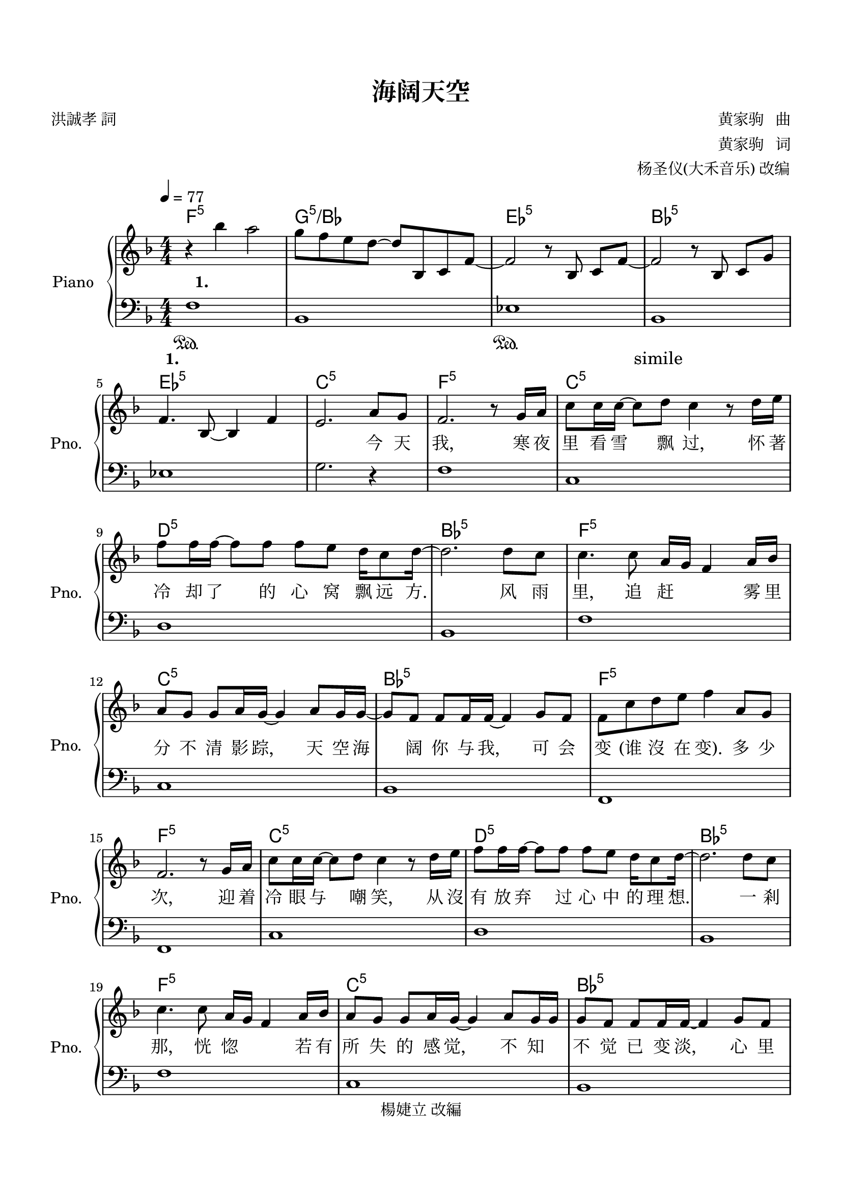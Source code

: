 \version "2.20.0" 

\header {
	copyright = "楊婕立 改編" 
	encodingdate = "2017-05-05" 
	title = "海阔天空" 
	encodingsoftware = "Sibelius 8.5" 
	composer = \markup \column { \line { "                       黄家驹   曲" } \line { "                       黄家驹   词" } \line { "  杨圣仪(大禾音乐) 改编" } } 
	poet = "洪誠孝 詞" 
}


#(set-global-staff-size 20) 

\paper {
	paper-width = 21\cm 
	paper-height = 29.7\cm 
	top-margin = 1.8\cm 
	bottom-margin = 1.86\cm 
	left-margin = 1.27\cm 
	right-margin = 1.27\cm 
	between-system-space = 2.63\cm 
	page-top-space = 0.9\cm 
	indent = 1.61538461538\cm 
	short-indent = 1.29230769231\cm 
}


\layout {
	\context {
		\Score 
		autoBeaming = ##f 
	}
	
}


PartPOneVoiceOne = \relative bes'' {
	\clef "treble" \key f \major \numericTimeSignature \time 4/4 |
	\tempo 4 = 77 |
	r4 \stemDown bes4 \stemDown a2 |
	\stemDown g8 [ \stemDown f8 \stemDown e8 \stemDown d8 ~ ] \stemUp d8 [ \stemUp bes,8 \stemUp c8 \stemUp f8 ~ ] |
	\stemUp f2 r8 \stemUp bes,8 \stemUp c8 [ \stemUp f8 ~ ] |
	\stemUp f2 r8 \stemUp bes,8 \stemUp c8 [ \stemUp g'8 ] |
	\stemUp f4. \stemUp bes,8 ~ \stemUp bes4 \stemUp f'4 |
	\stemUp e2. \stemUp a8 [ \stemUp g8 ] |
	\stemUp f2. r8 \stemUp g16 [ \stemUp a16 ] |
	\stemDown c8 [ \stemDown c16 \stemDown c16 ~ ] \stemDown c8 [ \stemDown d8 ] \stemDown c4 r8 \stemDown d16 [ \stemDown e16 ] |
	\stemDown f8 [ \stemDown f16 \stemDown f16 ~ ] \stemDown f8 [ \stemDown f8 ] \stemDown f8 [ \stemDown e8 ] \stemDown d16 [ \stemDown c8 \stemDown d16 ~ ] |
	\barNumberCheck #10 \stemDown d2. \stemDown d8 [ \stemDown c8 ] |
	\stemDown c4. \stemDown c8 \stemUp a16 [ \stemUp g16 ] \stemUp f4 \stemUp a16 [ \stemUp bes16 ] |
	\stemUp a8 [ \stemUp g8 ] \stemUp g8 [ \stemUp a16 \stemUp g16 ~ ] \stemUp g4 \stemUp a8 [ \stemUp g16 \stemUp g16 ~ ] |
	\stemUp g8 [ \stemUp f8 ] \stemUp f8 [ \stemUp f16 \stemUp f16 ~ ] \stemUp f4 \stemUp g8 [ \stemUp f8 ] |
	\stemDown f8 [ \stemDown c'8 \stemDown d8 \stemDown e8 ] \stemDown f4 \stemUp a,8 [ \stemUp g8 ] |
	\stemUp f2. r8 \stemUp g16 [ \stemUp a16 ] |
	\stemDown c8 [ \stemDown c16 \stemDown c16 ~ ] \stemDown c8 [ \stemDown d8 ] \stemDown c4 r8 \stemDown d16 [ \stemDown e16 ] |
	\stemDown f8 [ \stemDown f16 \stemDown f16 ~ ] \stemDown f8 [ \stemDown f8 ] \stemDown f8 [ \stemDown e8 ] \stemDown d16 [ \stemDown c8 \stemDown d16 ~ ] |
	\stemDown d2. \stemDown d8 [ \stemDown c8 ] |
	\stemDown c4. \stemDown c8 \stemUp a16 [ \stemUp g16 ] \stemUp f4 \stemUp a16 [ \stemUp bes16 ] |
	\barNumberCheck #20 \stemUp a8 [ \stemUp g8 ] \stemUp g8 [ \stemUp a16 \stemUp g16 ~ ] \stemUp g4 \stemUp a8 [ \stemUp g16 \stemUp g16 ] |
	\stemUp g8 [ \stemUp f8 ] \stemUp f8 [ \stemUp f16 \stemUp f16 ~ ] \stemUp f4 \stemUp g8 [ \stemUp f8 ] |
	\stemDown f8 [ \stemDown c'8 \stemDown d8 \stemDown e8 ] \stemDown f4 \stemDown d8 [ \stemDown e8 ] |
	\stemDown f8 [ \stemDown f16 \stemDown f16 ~ ] \stemDown f16 [ \stemDown f8. ] \stemDown e8 [ \stemDown d8 ] \stemDown c16 [ \stemDown c8. ] |
	\stemDown c4 \stemUp a16 [ \stemUp g8. ] \stemUp f2 |
	r8 \stemDown f'16 [ \stemDown f16 ] \stemDown f8 [ \stemDown f16 \stemDown g16 ~ ] \stemDown g8 [ \stemDown g8 ] \stemDown f16 [ \stemDown g8 \stemDown a16 ~ ] |
	\stemDown a2 \stemDown a4 \stemDown g16 [ \stemDown f8. ] |
	r8 \stemDown f16 [ \stemDown f16 ] \stemDown f8 [ \stemDown f8 ] \stemDown g4. \stemDown c,16 [ \stemDown c16 ] |
	\stemDown a'4 \stemDown g4 \stemDown f2 |
	r8 \stemDown f8 \stemDown f8 [ \stemDown f16 \stemDown g16 ~ ] \stemDown g8 [ \stemDown g16 \stemDown g16 ] \stemDown f16 [ \stemDown e8 \stemDown f16 ~ ] |
	\barNumberCheck #30 f1 |
	\stemUp d,4. \stemUp f8 ~ \stemUp f4 \stemUp d4 |
	\stemUp d4 \stemUp f4 ~ \stemUp f8 [ \stemUp c'8 \stemUp bes8 \stemUp f8 ] |
	\stemUp c2. \stemUp a'8 [ \stemUp g8 ] |
	\stemUp f2. r8 \stemUp g16 [ \stemUp a16 ] |
	\stemDown c8 [ \stemDown c16 \stemDown c16 ~ ] \stemDown c8 [ \stemDown d8 ] \stemDown c4. \stemDown d16 [ \stemDown e16 ] |
	\stemDown f8 [ \stemDown f16 \stemDown f16 ~ ] \stemDown f8 [ \stemDown f8 ] \stemDown f8 [ \stemDown e8 ] \stemDown d16 [ \stemDown c8 \stemDown d16 ~ ] |
	\stemDown d2. \stemDown d8 [ \stemDown c8 ] |
	\stemDown c4. \stemDown c8 \stemUp a16 [ \stemUp g16 ] \stemUp f4 \stemUp a16 [ \stemUp bes16 ] |
	\stemUp a8 [ \stemUp g8 ] \stemUp g8 [ \stemUp a16 \stemUp g16 ~ ] \stemUp g4 \stemUp a8 [ \stemUp g16 \stemUp g16 ~ ] |
	\barNumberCheck #40 \stemUp g8 [ \stemUp f8 ] \stemUp f8 [ \stemUp f16 \stemUp f16 ~ ] \stemUp f4 \stemUp g8 [ \stemUp f8 ] |
	\stemDown f8 [ \stemDown c'8 \stemDown d8 \stemDown e8 ] \stemDown f4. \stemDown d16 [ \stemDown e16 ] |
	\stemDown f8 [ \stemDown f16 \stemDown f16 ~ ] \stemDown f8 [ \stemDown f8 ] \stemDown e8 [ \stemDown d8 ] \stemDown c16 [ \stemDown c8. ] |
	\stemDown c4 \stemUp a16 [ \stemUp g8. ] \stemUp f2 |
	r8 \stemDown f'16 [ \stemDown f16 ] \stemDown f8 [ \stemDown f16 \stemDown g16 ~ ] \stemDown g8 [ \stemDown g8 ] \stemDown f16 [ \stemDown g8 \stemDown a16 ~ ] |
	\stemDown a2 \stemDown a4 \stemDown g16 [ \stemDown f8. ] |
	r8 \stemDown f16 [ \stemDown f16 ] \stemDown f8 [ \stemDown f16 \stemDown g16 ~ ] \stemDown g4. \stemDown c,16 [ \stemDown c16 ] |
	\stemDown a'4 \stemDown g4 \stemDown f2 |
	r8 \stemDown f16 [ \stemDown f16 ] \stemDown f8 [ \stemDown f16 \stemDown g16 ~ ] \stemDown g8 [ \stemDown g16 \stemDown g16 ] \stemDown f16 [ \stemDown e8 \stemDown f16 ] |
	\stemDown f4. \stemDown f8 ~ \stemDown f2 |
	\barNumberCheck #50 \stemDown f4. \stemDown f8 ~ \stemDown f2 |
	\stemUp a,4. \stemUp g16 [ \stemUp a16 ] \stemDown c8. [ \stemDown d16 ~ ] \stemDown d8 [ \stemDown a8 ~ ] |
	a1 |
	\stemUp a4. \stemUp g16 [ \stemUp a16 ] \stemDown c8. [ \stemDown d16 ~ ] \stemDown d8 [ \stemDown a'8 ~ ] |
	a1 |
	\stemUp a,4. \stemUp g16 [ \stemUp a16 ] \stemDown c8. [ \stemDown d16 ~ ] \stemDown d8 [ \stemDown a8 ] |
	\stemDown a8 [ \stemDown d8 ] \stemDown e4 \stemDown f4 r16 \stemDown c16 [ \stemDown d16 \stemDown a'16 ] |
	\stemDown a8. [ \stemDown g16 ~ ] \stemDown g8 [ \stemDown d8 ~ ] \stemDown d4 \stemDown c8 [ \stemDown d8 ] |
	\stemDown a'8. [ \stemDown g16 ~ ] \stemDown g8 [ \stemDown d8 ~ ] \stemDown d4 \stemDown c4 |
	\stemDown a'2 \stemDown g16 [ \stemDown fis16 \stemDown d16 \stemDown a16 ~ ] \stemUp a16 [ \stemUp g8. ] |
	\barNumberCheck #60 \stemUp g16 [ \stemUp fis16 \stemUp d16 \stemUp a16 ~ ] \stemUp a16 [ \stemUp g16 \stemUp fis16 \stemUp g16 ] \stemUp d'4 \stemUp d16 [ \stemUp d8. ] |
	r4 \stemDown d'8 [ \stemDown d8 ] \stemDown e8 [ \stemDown d8 \stemDown e8 \stemDown f8 ~ ] |
	\stemDown f4. \stemDown f16 [ \stemDown f16 ] \stemDown g8 [ \stemDown f8 \stemDown g8 \stemDown a8 ~ ] |
	\stemDown a4. \stemDown a8 \stemDown g4. \stemDown a8 |
	\stemDown f2 \stemDown c'8 [ \stemDown bes8 ] \stemDown a8 [ \stemDown d,16 \stemDown e16 ] |
	\stemDown f8 [ \stemDown f16 \stemDown f16 ~ ] \stemDown f8 [ \stemDown f8 ] \stemDown e8 [ \stemDown d8 ] \stemDown c16 [ \stemDown c8. ] |
	\stemDown c4 \stemUp a16 [ \stemUp g8. ] \stemUp f2 |
	r8 \stemDown f'16 [ \stemDown f16 ] \stemDown f8 [ \stemDown f16 \stemDown g16 ~ ] \stemDown g8 [ \stemDown g8 ] \stemDown f16 [ \stemDown g8 \stemDown a16 ~ ] |
	\stemDown a2 \stemDown a4 \stemDown g16 [ \stemDown f8. ] |
	r8 \stemDown f16 [ \stemDown f16 ] \stemDown f8 [ \stemDown f16 \stemDown g16 ~ ] \stemDown g4. \stemDown c,16 [ \stemDown c16 ] |
	\barNumberCheck #70 \stemDown a'4 \stemDown g4 \stemDown f2 |
	r8 \stemDown f16 [ \stemDown f16 ] \stemDown f8 [ \stemDown f16 \stemDown g16 ~ ] \stemDown g8 [ \stemDown g16 \stemDown g16 ] \stemDown f16 [ \stemDown e8 \stemDown f16 ~ ] |
	f1 |
	r8 \stemDown f16 [ \stemDown f16 ] \stemDown f8 [ \stemDown f16 \stemDown g16 ~ ] \stemDown g4. \stemDown c,16 [ \stemDown c16 ] |
	\stemDown a'4 \stemDown g4 \stemDown f2 |
	r8 \stemDown f16 [ \stemDown f16 ] \stemDown f8 [ \stemDown f16 \stemDown g16 ~ ] \stemDown g8 [ \stemDown g16 \stemDown g16 ] \stemDown f16 [ \stemDown e8 \stemDown f16 ~ ] |
	\stemDown f2 r8 \stemDown a8 \stemDown g16 [ \stemDown f16 \stemDown d16 \stemDown e16 ] |
	\stemDown f8 [ \stemDown f16 \stemDown f16 ~ ] \stemDown f8 [ \stemDown f8 ] \stemDown e8 [ \stemDown d8 ] \stemDown c16 [ \stemDown c8. ] |
	\stemDown c4 \stemUp a16 [ \stemUp g8. ] \stemDown f8 [ \stemDown a'8 ] \stemDown g16 [ \stemDown f8. ] |
	r8 \stemDown f16 [ \stemDown f16 ] \stemDown f8 [ \stemDown f16 \stemDown g16 ~ ] \stemDown g8 [ \stemDown g8 ] \stemDown f16 [ \stemDown g8 \stemDown a16 ~ ] |
	\barNumberCheck #80 \stemDown a2 r8 \stemDown a8 \stemDown g16 [ \stemDown f8. ] |
	r8 \stemDown f16 [ \stemDown f16 ] \stemDown f8 [ \stemDown f16 \stemDown g16 ~ ] \stemDown g4. \stemDown c,16 [ \stemDown c16 ] |
	\stemDown a'4 \stemDown g4 \stemDown f8 [ \stemDown c'8 ] \stemDown a16 [ \stemDown f8. ] |
	r8 \stemDown f16 [ \stemDown f16 ] \stemDown f8 [ \stemDown f16 \stemDown g16 ~ ] \stemDown g8 [ \stemDown g16 \stemDown g16 ] \stemDown f16 [ \stemDown e8 \stemDown f16 ~ ] |
	\stemDown f4. \stemUp g,16 [ \stemUp a16 ] \stemDown c8. [ \stemDown d16 ~ ] \stemDown d8 [ \stemDown a8 ~ ] |
	\stemUp a2. ~ \stemUp a8 [ \stemUp c,8 ] |
	\stemUp a'4. \stemUp g16 [ \stemUp a16 ] \stemDown c8. [ \stemDown d16 ~ ] \stemDown d8 [ \stemDown a'8 ~ ] |
	\stemDown a2. \stemDown c,16 [ \stemDown d16 \stemDown f16 \stemDown g16 ] |
	\stemDown a4. \stemDown g16 [ \stemDown f16 ] \stemDown g16 [ \stemDown a16 \stemDown g16 \stemDown a16 ] \stemDown g8. [ \stemDown f16 ] |
	\stemUp e,16 [ \stemUp f16 \stemUp d16 \stemUp f16 ] \stemUp g16 [ \stemUp f16 \stemUp e16 \stemUp f16 ] \stemUp d16 [ \stemUp f16 \stemUp g16 \stemUp f16 ] \stemUp a4 |
	\barNumberCheck #90 \stemUp c,8. [ \stemUp d16 ~ ] \stemUp d8 [ \stemUp f8 ] \stemUp g,8. [ \stemUp c16 ~ ] \stemUp c8 [ \stemUp bes8 ] |
	\stemUp a16 [ \stemUp bes16 \stemUp c16 \stemUp a16 ] \stemUp d16 [ \stemUp c16 \stemUp e16 \stemUp d16 ] \stemUp f16 [ \stemUp e16 \stemUp g16 \stemUp f16 ] \stemUp a16 [ \stemUp g16 \stemUp c16 \stemUp bes16 ] |
	\stemUp a4. \stemUp g16 [ \stemUp a16 ] \stemDown c8. [ \stemDown d16 ~ ] \stemDown d8 [ \stemDown f8 ~ ] |
	\stemDown f4 \stemDown d8 [ \stemDown c8 ] \stemUp bes16 [ \stemUp a16 \stemUp g16 \stemUp f16 ] \stemUp d16 [ \stemUp g16 \stemUp f8 ] |
	\stemUp a4. \stemUp g16 [ \stemUp a16 ] \stemDown c8. [ \stemDown d16 ~ ] \stemDown d8 [ \stemDown a'8 ] |
	\stemDown a4. \stemDown g16 [ \stemDown f16 ] \stemDown e8 [ \stemDown f16 \stemDown d16 ] \stemDown e8 [ \stemDown c16 \stemDown f16 ] |
	\stemDown f8 [ \stemDown f8 ] \stemDown g4 \stemDown c16 [ \stemDown c,16 \stemDown c'16 \stemDown c,16 ] \stemDown c'8 [ \stemDown e,8 ] |
	\stemDown e4 \stemDown f8 [ \stemDown d16 \stemDown c16 ] \stemDown d2 |
	\stemUp a4. \stemUp g16 [ \stemUp f16 ] \stemUp g16 [ \stemUp a16 ] \stemUp g4 \stemUp f16 [ \stemUp e16 ] |
	\stemUp f4 \stemUp f,16 [ \stemUp g16 \stemUp a16 \stemUp bes16 ] \stemUp c16 [ \stemUp d16 \stemUp e16 \stemUp f16 ] \stemUp g16 [ \stemUp a16 \stemUp g16 \stemUp a16 ] |
	\barNumberCheck #100 \stemUp a4. \stemUp g16 [ \stemUp a16 ] \stemDown c8. [ \stemDown d16 ~ ] \stemDown d8 [ \stemDown c8 ] |
	\stemUp a4. \stemUp g16 [ \stemUp f16 ] \stemUp a8 [ \stemUp c16 \stemUp a16 ] \stemUp g8 [ \stemUp f8 ] |
	\stemUp a4. \stemUp g16 [ \stemUp a16 ] \stemDown c8. [ \stemDown d16 ~ ] \stemDown d8 [ \stemDown c8 ~ ] |
	\stemDown c2 r2 \bar "|." 
}


PartPOneVoiceOneChords =  \chordmode {
    | % 1
    f4:5 s4 s2 | % 2
    g8:m5/+bes s8 s8 s8 s8 s8 s8 s8 | % 3
    es2:5 s8 s8 s8 s8 | % 4
    bes2:5 s8 s8 s8 s8 | % 5
    es4.:5 s8 s4 s4 | % 6
    c2.:5 s8 s8 | % 7
    f2.:5 s8 s16 s16 | % 8
    c8:5 s16 s16 s8 s8 s4 s8 s16 s16 | % 9
    d8:m5 s16 s16 s8 s8 s8 s8 s16 s8 s16 | \barNumberCheck #10
    bes2.:5 s8 s8 | % 11
    f4.:5 s8 s16 s16 s4 s16 s16 | % 12
    c8:5 s8 s8 s16 s16 s4 s8 s16 s16 | % 13
    bes8:5 s8 s8 s16 s16 s4 s8 s8 | % 14
    f8:5 s8 s8 s8 s4 s8 s8 | % 15
    f2.:5 s8 s16 s16 | % 16
    c8:5 s16 s16 s8 s8 s4 s8 s16 s16 | % 17
    d8:m5 s16 s16 s8 s8 s8 s8 s16 s8 s16 | % 18
    bes2.:5 s8 s8 | % 19
    f4.:5 s8 s16 s16 s4 s16 s16 | \barNumberCheck #20
    c8:5 s8 s8 s16 s16 s4 s8 s16 s16 | % 21
    bes8:5 s8 s8 s16 s16 s4 s8 s8 | % 22
    f8:5 s8 s8 s8 s4 s8 s8 | % 23
    bes8:5 s16 s16 s16 s8. c8:5 s8 s16 s8. | % 24
    f4:5 s16 s8. s2 | % 25
    bes8:5 s16 s16 s8 s16 s16 c8:5 s8 s16 s8 s16 | % 26
    f2:5 s4 s16 s8. | % 27
    bes8:5 s16 s16 s8 s8 c4.:5 s16 s16 | % 28
    f4:5 c4:5/+e d2:m5 | % 29
    bes8:5 s8 s8 s16 s16 c8:5 s16 s16 s16 s8 s16 | \barNumberCheck #30
    f1:5/+es | % 31
    bes4.:5 s8 s4 s4 | % 32
    bes4:5 s4 s8 s8 s8 s8 | % 33
    c2.:5 s8 s8 | % 34
    f2.:5 s8 s16 s16 | % 35
    c8:5/+e s16 s16 s8 s8 s4. s16 s16 | % 36
    d8:m5 s16 s16 s8 s8 d8:m5/+c s8 s16 s8 s16 | % 37
    bes2.:5 s8 s8 | % 38
    f4.:5 s8 s16 s16 s4 s16 s16 | % 39
    c8:5 s8 s8 s16 s16 s4 s8 s16 s16 | \barNumberCheck #40
    bes8:5 s8 s8 s16 s16 s4 s8 s8 | % 41
    f8:5 s8 s8 s8 s4. s16 s16 | % 42
    bes8:5 s16 s16 s8 s8 c8:5 s8 s16 s8. | % 43
    f4:5 s16 s8. s2 | % 44
    bes8:5 s16 s16 s8 s16 s16 c8:5 s8 s16 s8 s16 | % 45
    f2:5 s4 s16 s8. | % 46
    bes8:5 s16 s16 s8 s16 s16 c4.:5 s16 s16 | % 47
    f4:5 c4:5/+e d2:m5 | % 48
    bes8:5 s16 s16 s8 s16 s16 c8:5 s16 s16 s16 s8 s16 | % 49
    f4.:5 s8 s2 | \barNumberCheck #50
    f4.:5 s8 s2 | % 51
    bes4.:5 s16 s16 c8.:5 s16 s8 s8 | % 52
    d1:m5 | % 53
    bes4.:5 s16 s16 c8.:5 s16 s8 s8 | % 54
    f1:5 | % 55
    bes4.:5 s16 s16 c8.:5 s16 s8 s8 | % 56
    d8:m5 s8 e4:5 f4:5 g16:m5 s16 s16 s16 | % 57
    g8.:m5 s16 s8 s8 s4 s8 s8 | % 58
    a8.:m5 s16 s8 s8 s4 s4 | % 59
    d2:5 s16 s16 s16 s16 s16 s8. | \barNumberCheck #60
    s16 s16 s16 s16 s16 s16 s16 s16 s4 s16 s8. | % 61
    d4:m5 s8 s8 c8:5 s8 s8 s8 | % 62
    bes4.:5 s16 s16 c8:5 s8 s8 s8 | % 63
    d4.:m5 s8 c4.:5 s8 | % 64
    f2:5 s8 s8 s8 s16 s16 | % 65
    bes8:5 s16 s16 s8 s8 c8:5 s8 s16 s8. | % 66
    f4:5 s16 s8. s2 | % 67
    bes8:5 s16 s16 s8 s16 s16 c8:5 s8 s16 s8 s16 | % 68
    f2:5 s4 s16 s8. | % 69
    bes8:5 s16 s16 s8 s16 s16 c4.:5 s16 s16 | \barNumberCheck #70
    f4:5 c4:5/+e d2:m5 | % 71
    bes8:5 s16 s16 s8 s16 s16 c8:5 s16 s16 s16 s8 s16 | % 72
    f1:5 | % 73
    bes8:5 s16 s16 s8 s16 s16 c4.:5 s16 s16 | % 74
    f4:5 c4:5/+e d2:m5 | % 75
    bes8:5 s16 s16 s8 s16 s16 c8:5 s16 s16 s16 s8 s16 | % 76
    f2:5 s8 s8 s16 s16 s16 s16 | % 77
    bes8:5 s16 s16 s8 s8 c8:5 s8 s16 s8. | % 78
    f4:5 s16 s8. s8 s8 s16 s8. | % 79
    bes8:5 s16 s16 s8 s16 s16 c8:5 s8 s16 s8 s16 | \barNumberCheck #80
    f2:5 s8 s8 s16 s8. | % 81
    bes8:5 s16 s16 s8 s16 s16 c4.:5 s16 s16 | % 82
    f4:5 c4:5/+e d8:m5 s8 s16 s8. | % 83
    bes8:5 s16 s16 s8 s16 s16 c8:5 s16 s16 s16 s8 s16 | % 84
    bes4.:5 s16 s16 c8.:5 s16 s8 s8 | % 85
    d2.:m5 s8 s8 | % 86
    bes4.:5 s16 s16 c8.:5 s16 s8 s8 | % 87
    f2.:5 s16 s16 s16 s16 | % 88
    bes4.:7 s16 s16 c16:5 s16 s16 s16 s8. s16 | % 89
    d16:m5 s16 s16 s16 s16 s16 s16 s16 s16 s16 s16 s16 s4 |
    \barNumberCheck #90
    bes8.:7 s16 s8 s8 c8.:5 s16 s8 s8 | % 91
    f16:5 s16 s16 s16 s16 s16 s16 s16 s16 s16 s16 s16 s16 s16 s16 s16 | % 92
    bes4.:5 s16 s16 c8.:5 s16 s8 s8 | % 93
    d4:m5 s8 s8 s16 s16 s16 s16 s16 s16 s8 | % 94
    bes4.:7 s16 s16 c8.:5 s16 s8 s8 | % 95
    f4.:5 s16 s16 s8 s16 s16 s8 s16 s16 | % 96
    bes8:7 s8 s4 c16:5 s16 s16 s16 s8 s8 | % 97
    d4:m5 s8 s16 s16 s2 | % 98
    bes4.:5 s16 s16 c16:5 s16 s4 s16 s16 | % 99
    f4:5 s16 s16 s16 s16 s16 s16 s16 s16 s16 s16 s16 s16 |
    \barNumberCheck #100
    bes4.:5 s16 s16 c8.:5 s16 s8 s8 | % 101
    d4.:m5 s16 s16 s8 s16 s16 s8 s8 | % 102
    bes4.:7 s16 s16 s8. s16 s8 s8 | % 103
    f2:5 s2 \bar "|."
    }


PartPOneVoiceOneLyricsOne = \lyricmode {
	\set ignoreMelismata = ##t \skip 1 \skip 1 \skip 1 \skip 1 \skip 1 \skip 1 \skip 1 \skip 1 \skip 1 \skip 1 \skip 1 \skip 1 \skip 1 \skip 1 \skip 1 \skip 1 \skip 1 \skip 1 \skip 1 \skip 1 \skip 1 \skip 1 \skip 1 "今" "天" "我," "寒" "夜" "里" "看" "雪" \skip 1 "飘" "过," "怀" "著" "冷" "却" "了" \skip 1 "的" "心" "窝" "飘" "远" "方." \skip 1 "风" "雨" "里," "追" "赶" \skip 1 \skip 1 "雾" "里" "分" "不" "清" "影" "踪," \skip 1 "天" "空" "海" \skip 1 "阔" "你" "与" "我," \skip 1 "可" "会" "变" "(谁" "沒" "在" "变)." "多" "少" "次," "迎" "着" "冷" "眼" "与" \skip 1 "嘲" "笑," "从" "沒" "有" "放" "弃" \skip 1 "过" "心" "中" "的" "理" "想." \skip 1 "一" "剎" "那," "恍" "惚" \skip 1 \skip 1 "若" "有" "所" "失" "的" "感" "觉," \skip 1 "不" "知" \skip 1 "不" "觉" "已" "变" "淡," \skip 1 "心" "里" "爱" "(谁" "明" "白" "我)" "原" "谅" "我" "这" "一" \skip 1 "生" "不" "羁" "放" "纵" "爱" "自" \skip 1 "由." "那" "会" "怕" "有" "一" \skip 1 "天" "会" "跌" "倒." \skip 1 \skip 1 \skip 1 \skip 1 "被" "弃" "了" "理" "想" "谁" "人" "都" "可" "以." "那" "怕" "有" "一" \skip 1 "天" "只" "你" "共" "我." \skip 1 \skip 1 \skip 1 \skip 1 \skip 1 \skip 1 \skip 1 \skip 1 \skip 1 \skip 1 \skip 1 \skip 1 "今" "天" "我," "寒" "夜" "里" "看" "雪" \skip 1 "飘" "过," "怀" "著" "冷" "却" "了" \skip 1 "的" "心" "窝" "飘" "远" "方." \skip 1 "风" "雨" "里," "追" "赶" \skip 1 \skip 1 "雾" "里" "分" "不" "清" "影" "踪," \skip 1 "天" "空" "海" \skip 1 "阔" "你" "与" "我," \skip 1 "可" "会" "变." "(谁" "沒" "在" "变)." "原" "谅" "我" "这" "一" \skip 1 "生" "不" "羁" "放" "纵" "爱" "自" \skip 1 "由," "哪" "会" "怕" "有" "一" \skip 1 "天" "会" "跌" "倒," \skip 1 \skip 1 \skip 1 \skip 1 "被" "弃" "了" "理" "想" \skip 1 "谁" "人" "都" "可" "以," "那" "会" "怕" "有" "一" \skip 1 "天" "只" "你" "共" "我." \skip 1 \skip 1 \skip 1 \skip 1 \skip 1 \skip 1 \skip 1 \skip 1 \skip 1 \skip 1 \skip 1 \skip 1 \skip 1 \skip 1 \skip 1 \skip 1 \skip 1 \skip 1 \skip 1 \skip 1 \skip 1 \skip 1 \skip 1 \skip 1 \skip 1 \skip 1 \skip 1 \skip 1 \skip 1 \skip 1 \skip 1 \skip 1 \skip 1 \skip 1 \skip 1 \skip 1 \skip 1 \skip 1 \skip 1 \skip 1 \skip 1 \skip 1 \skip 1 \skip 1 \skip 1 \skip 1 \skip 1 \skip 1 \skip 1 \skip 1 \skip 1 \skip 1 \skip 1 \skip 1 \skip 1 \skip 1 \skip 1 \skip 1 \skip 1 \skip 1 \skip 1 \skip 1 \skip 1 \skip 1 \skip 1 \skip 1 \skip 1 "仍" "然" "自" "由" "自" "我," \skip 1 "永" "远" "高" "唱" "我" "歌" \skip 1 "走" "遍" "千" "里." \skip 1 \skip 1 \skip 1 "原" "谅" "我" "这" "一" \skip 1 "生" "不" "羁" "放" "纵" "爱" "自" \skip 1 "由," "哪" "会" "怕" "有" "一" \skip 1 "天" "会" "跌" "倒," \skip 1 \skip 1 \skip 1 \skip 1 "被" "弃" "了" "理" "想" \skip 1 "谁" "人" "都" "可" "以," "那" "会" "怕" "有" "一" \skip 1 "天" "只" "你" "共" "我." \skip 1 "被" "弃" "了" "理" "想" \skip 1 "谁" "人" "都" "可" "以," "那" "會" "怕" "有" "一" \skip 1 "天" "只" "你" "共" "我." \skip 1 \skip 1 \skip 1 \skip 1 "原" "谅" "我" "这" "一" \skip 1 "生" "不" "羁" "放" "纵" "爱" "自" \skip 1 "由," \skip 1 \skip 1 \skip 1 "哪" "会" "怕" "有" "一" \skip 1 "天" "会" "跌" "倒," \skip 1 \skip 1 \skip 1 \skip 1 "被" "弃" "了" "理" "想" \skip 1 "谁" "人" "都" "可" "以," \skip 1 \skip 1 \skip 1 "哪" "会" "怕" "有" "一" \skip 1 "天" "只" "你" "共" "我." \skip 1 \skip 1 \skip 1 \skip 1 \skip 1 \skip 1 \skip 1 \skip 1 \skip 1 \skip 1 \skip 1 \skip 1 \skip 1 \skip 1 \skip 1 \skip 1 \skip 1 \skip 1 \skip 1 \skip 1 \skip 1 \skip 1 \skip 1 \skip 1 \skip 1 \skip 1 \skip 1 \skip 1 \skip 1 \skip 1 \skip 1 \skip 1 \skip 1 \skip 1 \skip 1 \skip 1 \skip 1 \skip 1 \skip 1 \skip 1 \skip 1 \skip 1 \skip 1 \skip 1 \skip 1 \skip 1 \skip 1 \skip 1 \skip 1 \skip 1 \skip 1 \skip 1 \skip 1 \skip 1 \skip 1 \skip 1 \skip 1 \skip 1 \skip 1 \skip 1 \skip 1 \skip 1 \skip 1 \skip 1 \skip 1 \skip 1 \skip 1 \skip 1 \skip 1 \skip 1 \skip 1 \skip 1 \skip 1 \skip 1 \skip 1 \skip 1 \skip 1 \skip 1 \skip 1 \skip 1 \skip 1 \skip 1 \skip 1 \skip 1 \skip 1 \skip 1 \skip 1 \skip 1 \skip 1 \skip 1 \skip 1 \skip 1 \skip 1 \skip 1 \skip 1 \skip 1 \skip 1 \skip 1 \skip 1 \skip 1 \skip 1 \skip 1 \skip 1 \skip 1 \skip 1 \skip 1 \skip 1 \skip 1 \skip 1 \skip 1 \skip 1 \skip 1 \skip 1 \skip 1 \skip 1 \skip 1 \skip 1 \skip 1 \skip 1 \skip 1 \skip 1 \skip 1 \skip 1 \skip 1 \skip 1 \skip 1 \skip 1 \skip 1 \skip 1 \skip 1 \skip 1 \skip 1 \skip 1 \skip 1 \skip 1 \skip 1 \skip 1 \skip 1 \skip 1 \skip 1 \skip 1 \skip 1 \skip 1 \skip 1 \skip 1 \skip 1 \skip 1 \skip 1 \skip 1 \skip 1 \skip 1 \skip 1 \skip 1 \skip 1 \skip 1 \skip 1 \skip 1 \skip 1 \skip 1 
}


PartPOneVoiceFive = \relative f {
	\clef "bass" \key f \major \numericTimeSignature \time 4/4 f1 \sustainOn bes,1 |
	es1 \sustainOn bes1 es1 \stemDown g2. r4 f1 c1 d1 bes1 f'1 c1 bes1 f1 f1 c'1 d1 bes1 f'1 c1 bes1 f'1 \stemUp bes,2 \stemUp c2 f1 |
	\stemUp bes,2 \sustainOn \stemUp c2 \sustainOn f1 \stemUp bes,2 \stemUp c2 \stemDown f4 \stemDown e4 \stemDown d2 \stemUp bes2 \stemUp c2 es1 bes1 bes1 c1 f1 e1 \stemDown d2 \stemUp c2 bes1 f'1 c1 bes1 f'1 \stemUp bes,2 \stemUp c2 f1 \stemUp bes,2 \stemUp c2 f1 \stemUp bes,2 \stemUp c2 \stemDown f4 \stemDown e4 \stemDown d2 \stemUp bes2 \stemUp c2 f1 f1 \stemUp bes,2 \stemUp c2 d1 \stemUp bes2 \stemUp c2 f1 \stemUp bes,2 \stemUp c2 \stemDown d4 \stemDown e4 \stemDown f4 \stemDown g4 g1 a1 d,1 d1 \stemDown d2 \stemUp c2 \stemUp bes2 \stemUp c2 \stemDown d2 \stemUp c2 f1 \stemUp bes,2 \stemUp c2 f1 \stemUp bes,2 \stemUp c2 f1 \stemUp bes,2 \stemUp c2 \stemDown f4 \stemDown e4 \stemDown d2 \stemUp bes2 \stemUp c2 f1 \stemUp bes,2 \stemUp c2 \stemDown f4 \stemDown e4 \stemDown d2 \stemUp bes2 \stemUp c2 f1 \stemUp bes,2 \stemUp c2 f1 \stemUp bes,2 \stemUp c2 f1 \stemUp bes,2 \stemUp c2 \stemDown f4 \stemDown e4 \stemDown d2 \stemUp bes2 \stemUp c2 \stemUp bes2 \stemUp c2 d1 \stemUp bes2 \stemUp c2 f1 \stemUp bes,2 \stemUp c2 d1 \stemUp bes2 \stemUp c2 f1 \stemUp bes,2 \stemUp c2 d1 \stemUp bes2 \stemUp c2 f1 \stemUp bes,2 \stemUp c2 d1 \stemUp bes2 \stemUp c2 f1 \stemUp bes,2 \stemUp c2 d1 bes1 \stemDown f'2 r2 \bar "|." 
}


PartPOneVoiceFiveLyricsFive = \lyricmode {
	\set ignoreMelismata = ##t \skip 1 \skip 1 \skip 1 simile \skip 1 \skip 1 \skip 1 \skip 1 \skip 1 \skip 1 \skip 1 \skip 1 \skip 1 \skip 1 \skip 1 \skip 1 \skip 1 \skip 1 \skip 1 \skip 1 \skip 1 \skip 1 \skip 1 \skip 1 \skip 1 \skip 1 \skip 1 \skip 1 \skip 1 \skip 1 \skip 1 \skip 1 \skip 1 \skip 1 \skip 1 \skip 1 \skip 1 \skip 1 \skip 1 \skip 1 \skip 1 \skip 1 \skip 1 \skip 1 \skip 1 \skip 1 \skip 1 \skip 1 \skip 1 \skip 1 \skip 1 \skip 1 \skip 1 \skip 1 \skip 1 \skip 1 \skip 1 \skip 1 \skip 1 \skip 1 \skip 1 \skip 1 \skip 1 \skip 1 \skip 1 \skip 1 \skip 1 \skip 1 \skip 1 \skip 1 \skip 1 \skip 1 \skip 1 \skip 1 \skip 1 \skip 1 \skip 1 \skip 1 \skip 1 \skip 1 \skip 1 \skip 1 \skip 1 \skip 1 \skip 1 \skip 1 \skip 1 \skip 1 \skip 1 \skip 1 \skip 1 \skip 1 \skip 1 \skip 1 \skip 1 \skip 1 \skip 1 \skip 1 \skip 1 \skip 1 \skip 1 \skip 1 \skip 1 \skip 1 \skip 1 \skip 1 \skip 1 \skip 1 \skip 1 \skip 1 \skip 1 \skip 1 \skip 1 \skip 1 \skip 1 \skip 1 \skip 1 \skip 1 \skip 1 \skip 1 \skip 1 \skip 1 \skip 1 \skip 1 \skip 1 \skip 1 \skip 1 \skip 1 \skip 1 \skip 1 \skip 1 \skip 1 \skip 1 \skip 1 \skip 1 \skip 1 \skip 1 \skip 1 \skip 1 \skip 1 \skip 1 \skip 1 \skip 1 \skip 1 \skip 1 \skip 1 \skip 1 \skip 1 \skip 1 \skip 1 
}


\score {
	<<
		\context ChordNames = "PartPOneVoiceOneChords" {
			\PartPOneVoiceOneChords 
		}
		
		\new PianoStaff <<
			\set PianoStaff.instrumentName = "Piano" 
			\set PianoStaff.shortInstrumentName = "Pno." 
			\context Staff = "1" <<
				\mergeDifferentlyDottedOn 
				\mergeDifferentlyHeadedOn 
				\context Voice = "PartPOneVoiceOne" {
					\PartPOneVoiceOne 
				}
				
				\new Lyrics \lyricsto "PartPOneVoiceOne" {
					\set stanza = "1." \PartPOneVoiceOneLyricsOne 
				}
				
			>>
			
			\context Staff = "2" <<
				\mergeDifferentlyDottedOn 
				\mergeDifferentlyHeadedOn 
				\context Voice = "PartPOneVoiceFive" {
					\PartPOneVoiceFive 
				}
				
				\new Lyrics \lyricsto "PartPOneVoiceFive" {
					\set stanza = "1." \PartPOneVoiceFiveLyricsFive 
				}
				
			>>
			
		>>
		
	>>
	
	\layout {
	}
	
	\midi {
		\tempo 4 = 77 
	}
	
}

